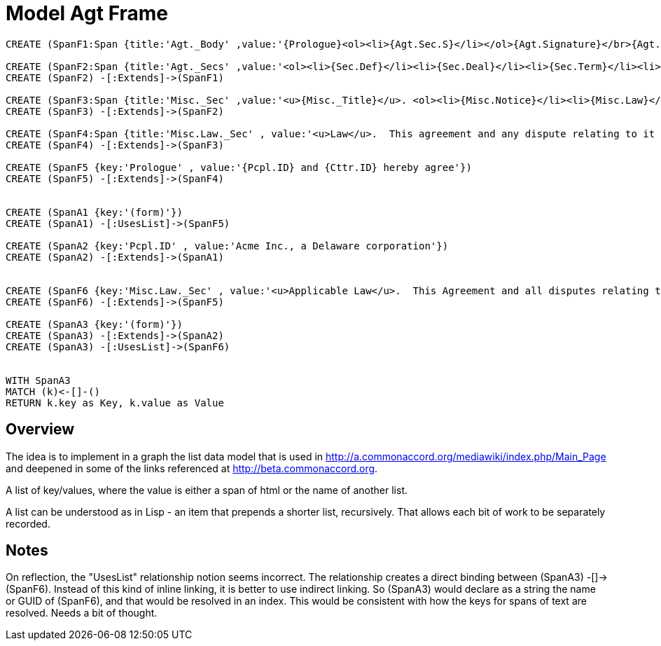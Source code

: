 :CmA: CommonAccord
:Cmorg: http://beta.commonaccord.org
:kv: key/value

:forteile: vorteile 

= Model Agt Frame


//graph
//table



[source,cypher]

----
CREATE (SpanF1:Span {title:'Agt._Body' ,value:'{Prologue}<ol><li>{Agt.Sec.S}</li></ol>{Agt.Signature}</br>{Agt.Attachment}'})

CREATE (SpanF2:Span {title:'Agt._Secs' ,value:'<ol><li>{Sec.Def}</li><li>{Sec.Deal}</li><li>{Sec.Term}</li><li>{Sec.Misc}</li></ol>'})
CREATE (SpanF2) -[:Extends]->(SpanF1)

CREATE (SpanF3:Span {title:'Misc._Sec' ,value:'<u>{Misc._Title}</u>. <ol><li>{Misc.Notice}</li><li>{Misc.Law}</li><li>{Misc.Forum}</li><li>{Misc.Entire}</li></ol>', extends:'Span2'})
CREATE (SpanF3) -[:Extends]->(SpanF2)

CREATE (SpanF4:Span {title:'Misc.Law._Sec' , value:'<u>Law</u>.  This agreement and any dispute relating to it shall be governed by the law of {Dispute.State.the}.'})
CREATE (SpanF4) -[:Extends]->(SpanF3)

CREATE (SpanF5 {key:'Prologue' , value:'{Pcpl.ID} and {Cttr.ID} hereby agree'})
CREATE (SpanF5) -[:Extends]->(SpanF4)


CREATE (SpanA1 {key:'(form)'})
CREATE (SpanA1) -[:UsesList]->(SpanF5)

CREATE (SpanA2 {key:'Pcpl.ID' , value:'Acme Inc., a Delaware corporation'})
CREATE (SpanA2) -[:Extends]->(SpanA1)


CREATE (SpanF6 {key:'Misc.Law._Sec' , value:'<u>Applicable Law</u>.  This Agreement and all disputes relating to it and the transactions contemplated by it are subject to {Dispute.State} law.'})
CREATE (SpanF6) -[:Extends]->(SpanF5)

CREATE (SpanA3 {key:'(form)'})
CREATE (SpanA3) -[:Extends]->(SpanA2)
CREATE (SpanA3) -[:UsesList]->(SpanF6)


WITH SpanA3
MATCH (k)<-[]-()
RETURN k.key as Key, k.value as Value
----


== Overview

The idea is to implement in a graph the list data model that is used in http://a.commonaccord.org/mediawiki/index.php/Main_Page
and deepened in some of the links referenced at http://beta.commonaccord.org.  

A list of key/values, where the value is either a span of html or the name of another list. 

A list can be understood as in Lisp - an item that prepends a shorter list, recursively.  That allows each bit of work to be separately recorded.  

== Notes

On reflection, the "UsesList" relationship notion seems incorrect.  The relationship creates a direct binding between  (SpanA3) -[]-> (SpanF6).  Instead of this kind of inline linking, it is better to use indirect linking.  So (SpanA3) would declare as a string the name or GUID of (SpanF6), and that would be resolved in an index. 
This would be consistent with how the keys for spans of text are resolved.  Needs a bit of thought. 

